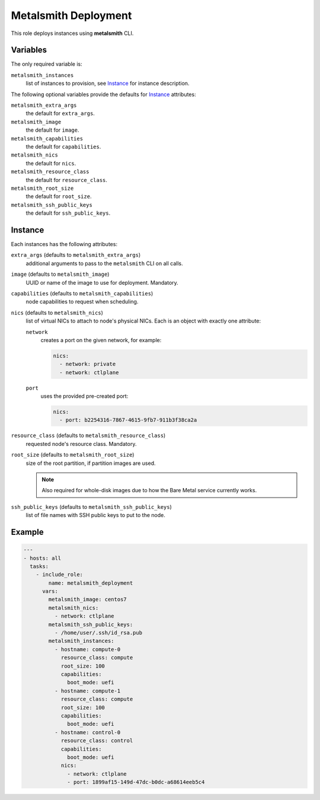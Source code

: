 Metalsmith Deployment
=====================

This role deploys instances using **metalsmith** CLI.

Variables
---------

The only required variable is:

``metalsmith_instances``
    list of instances to provision, see Instance_ for instance description.

The following optional variables provide the defaults for Instance_ attributes:

``metalsmith_extra_args``
    the default for ``extra_args``.
``metalsmith_image``
    the default for ``image``.
``metalsmith_capabilities``
    the default for ``capabilities``.
``metalsmith_nics``
    the default for ``nics``.
``metalsmith_resource_class``
    the default for ``resource_class``.
``metalsmith_root_size``
    the default for ``root_size``.
``metalsmith_ssh_public_keys``
    the default for ``ssh_public_keys``.

Instance
--------

Each instances has the following attributes:

``extra_args`` (defaults to ``metalsmith_extra_args``)
    additional arguments to pass to the ``metalsmith`` CLI on all calls.
``image`` (defaults to ``metalsmith_image``)
    UUID or name of the image to use for deployment. Mandatory.
``capabilities`` (defaults to ``metalsmith_capabilities``)
    node capabilities to request when scheduling.
``nics`` (defaults to ``metalsmith_nics``)
    list of virtual NICs to attach to node's physical NICs. Each is an object
    with exactly one attribute:

    ``network``
        creates a port on the given network, for example:

        .. code-block:: yaml

            nics:
              - network: private
              - network: ctlplane

    ``port``
        uses the provided pre-created port:

        .. code-block:: yaml

            nics:
              - port: b2254316-7867-4615-9fb7-911b3f38ca2a

``resource_class`` (defaults to ``metalsmith_resource_class``)
    requested node's resource class. Mandatory.
``root_size`` (defaults to ``metalsmith_root_size``)
    size of the root partition, if partition images are used.

    .. note::
        Also required for whole-disk images due to how the Bare Metal service
        currently works.

``ssh_public_keys`` (defaults to ``metalsmith_ssh_public_keys``)
    list of file names with SSH public keys to put to the node.

Example
-------

.. code-block:: yaml

    ---
    - hosts: all
      tasks:
        - include_role:
            name: metalsmith_deployment
          vars:
            metalsmith_image: centos7
            metalsmith_nics:
              - network: ctlplane
            metalsmith_ssh_public_keys:
              - /home/user/.ssh/id_rsa.pub
            metalsmith_instances:
              - hostname: compute-0
                resource_class: compute
                root_size: 100
                capabilities:
                  boot_mode: uefi
              - hostname: compute-1
                resource_class: compute
                root_size: 100
                capabilities:
                  boot_mode: uefi
              - hostname: control-0
                resource_class: control
                capabilities:
                  boot_mode: uefi
                nics:
                  - network: ctlplane
                  - port: 1899af15-149d-47dc-b0dc-a68614eeb5c4
